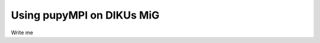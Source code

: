 .. _diku-mig: 

===================================
Using pupyMPI on DIKUs MiG
===================================

Write me
